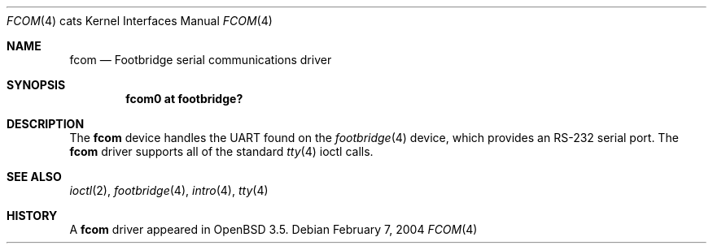 .\"	$OpenBSD: fcom.4,v 1.2 2004/02/08 11:18:16 jmc Exp $
.\"
.\" Copyright (c) 2004, Miodrag Vallat.
.\"
.\" Redistribution and use in source and binary forms, with or without
.\" modification, are permitted provided that the following conditions
.\" are met:
.\" 1. Redistributions of source code must retain the above copyright
.\"    notice, this list of conditions and the following disclaimer.
.\" 2. Redistributions in binary form must reproduce the above copyright
.\"    notice, this list of conditions and the following disclaimer in the
.\"    documentation and/or other materials provided with the distribution.
.\"
.\" THIS SOFTWARE IS PROVIDED BY THE AUTHOR ``AS IS'' AND ANY EXPRESS OR
.\" IMPLIED WARRANTIES, INCLUDING, BUT NOT LIMITED TO, THE IMPLIED
.\" WARRANTIES OF MERCHANTABILITY AND FITNESS FOR A PARTICULAR PURPOSE ARE
.\" DISCLAIMED.  IN NO EVENT SHALL THE AUTHOR BE LIABLE FOR ANY DIRECT,
.\" INDIRECT, INCIDENTAL, SPECIAL, EXEMPLARY, OR CONSEQUENTIAL DAMAGES
.\" (INCLUDING, BUT NOT LIMITED TO, PROCUREMENT OF SUBSTITUTE GOODS OR
.\" SERVICES; LOSS OF USE, DATA, OR PROFITS; OR BUSINESS INTERRUPTION)
.\" HOWEVER CAUSED AND ON ANY THEORY OF LIABILITY, WHETHER IN CONTRACT,
.\" STRICT LIABILITY, OR TORT (INCLUDING NEGLIGENCE OR OTHERWISE) ARISING IN
.\" ANY WAY OUT OF THE USE OF THIS SOFTWARE, EVEN IF ADVISED OF THE
.\" POSSIBILITY OF SUCH DAMAGE.
.\"
.Dd February 7, 2004
.Dt FCOM 4 cats
.Os
.Sh NAME
.Nm fcom
.Nd Footbridge serial communications driver
.Sh SYNOPSIS
.Cd "fcom0 at footbridge?"
.Sh DESCRIPTION
The
.Nm
device handles the UART found on the
.Xr footbridge 4
device, which provides an RS-232 serial port.
The
.Nm
driver supports all of the standard
.Xr tty 4
ioctl calls.
.Sh SEE ALSO
.Xr ioctl 2 ,
.Xr footbridge 4 ,
.Xr intro 4 ,
.Xr tty 4
.Sh HISTORY
A
.Nm
driver appeared in
.Ox 3.5 .
